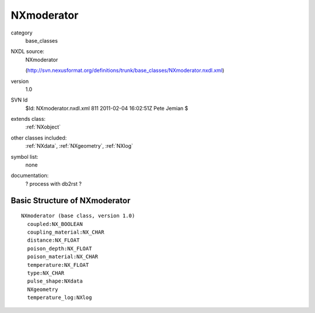 ..  _NXmoderator:

###########
NXmoderator
###########

.. index::  ! classes - base_classes; NXmoderator

category
    base_classes

NXDL source:
    NXmoderator
    
    (http://svn.nexusformat.org/definitions/trunk/base_classes/NXmoderator.nxdl.xml)

version
    1.0

SVN Id
    $Id: NXmoderator.nxdl.xml 811 2011-02-04 16:02:51Z Pete Jemian $

extends class:
    :ref:`NXobject`

other classes included:
    :ref:`NXdata`, :ref:`NXgeometry`, :ref:`NXlog`

symbol list:
    none

documentation:
    ? process with db2rst ?


Basic Structure of NXmoderator
==============================

::

    NXmoderator (base class, version 1.0)
      coupled:NX_BOOLEAN
      coupling_material:NX_CHAR
      distance:NX_FLOAT
      poison_depth:NX_FLOAT
      poison_material:NX_CHAR
      temperature:NX_FLOAT
      type:NX_CHAR
      pulse_shape:NXdata
      NXgeometry
      temperature_log:NXlog
    
